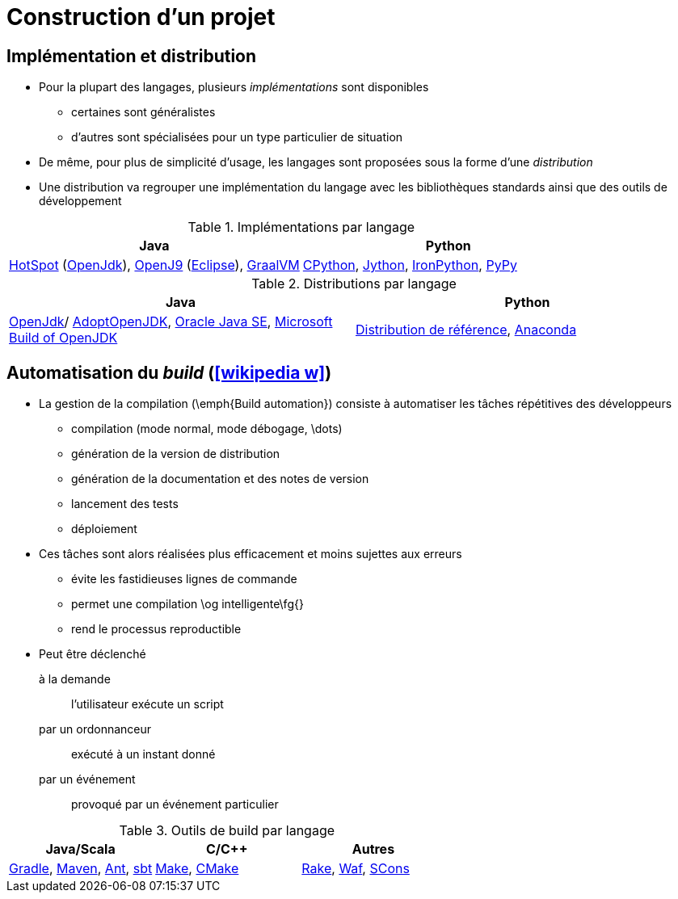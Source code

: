= Construction d’un projet
// https://fr.wikipedia.org/wiki/Moteur_de_production

== Implémentation et distribution
* Pour la plupart des langages, plusieurs _implémentations_ sont disponibles
** certaines sont généralistes
** d'autres sont spécialisées pour un type particulier de situation
* De même, pour plus de simplicité d'usage, les langages sont proposées sous la forme d'une _distribution_
* Une distribution va regrouper une implémentation du langage avec les bibliothèques standards ainsi que des outils de développement

.Implémentations par langage
[%header]
|===
| Java | Python

| http://openjdk.java.net/groups/hotspot/[HotSpot] (http://openjdk.java.net/[OpenJdk]),
https://www.eclipse.org/openj9/[OpenJ9] (https://www.eclipse.org/[Eclipse]),
https://www.graalvm.org/[GraalVM]
| https://fr.wikipedia.org/wiki/CPython[CPython],
http://www.jython.org/[Jython],
http://ironpython.net/[IronPython],
http://pypy.org/[PyPy]

|===

.Distributions par langage
[%header]
|===
| Java | Python

| http://openjdk.java.net/[OpenJdk]/ https://adoptopenjdk.net/[AdoptOpenJDK],
http://www.oracle.com/technetwork/java/javase/downloads/index.html[Oracle Java SE],
https://www.microsoft.com/openjdk[Microsoft Build of OpenJDK]
| https://www.python.org/downloads/[Distribution de référence],
https://www.continuum.io/anaconda-overview[Anaconda]

|===

== Automatisation du __build__ (icon:wikipedia-w[link="https://en.wikipedia.org/wiki/Build_automation"])
* La gestion de la compilation (\emph{Build automation}) consiste à automatiser les tâches répétitives des développeurs
** compilation (mode normal, mode débogage, \dots)
** génération de la version de distribution
** génération de la documentation et des notes de version
** lancement des tests
** déploiement
* Ces tâches sont alors réalisées plus efficacement et moins sujettes aux erreurs
** évite les fastidieuses lignes de commande
** permet une compilation \og intelligente\fg{}
** rend le processus reproductible
* Peut être déclenché
+
à la demande:: l'utilisateur exécute un script
par un ordonnanceur:: exécuté à un instant donné
par un événement:: provoqué par un événement particulier

.Outils de build par langage
[%header]
|===
| Java/Scala | C/C++ | Autres

| https://gradle.org/[Gradle],
https://maven.apache.org/[Maven],
http://ant.apache.org[Ant],
http://www.scala-sbt.org/[sbt]
| http://www.gnu.org/software/make[Make],
https://cmake.org/[CMake]
| http://docs.seattlerb.org/rake/[Rake],
https://waf.io/[Waf],
http://www.scons.org/[SCons]

|===
